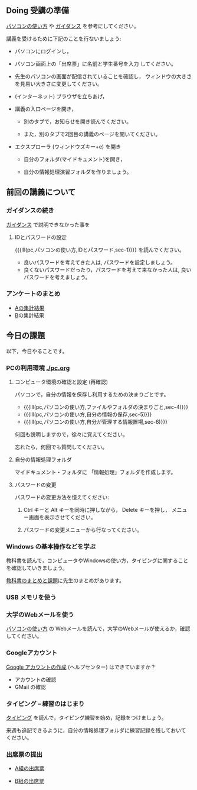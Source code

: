 # 2019.04.15 2回目

** Doing 受講の準備

[[./pc.org][パソコンの使い方]] や [[./guidance.org][ガイダンス]] を参考にしてください。

講義を受けるために下記のことを行ないましょう:

- パソコンにログインし，

- パソコン画面上の「出席票」に名前と学生番号を入力
  してください。

- 先生のパソコンの画面が配信されていることを確認し，
  ウィンドウの大きさを見易い大きさに変更してください。

- (インターネット) ブラウザを立ちあげ，

- 講義の入口ページを開き，

  - 別のタブで，お知らせを開き読んでください。

  - また，別のタブで2回目の講義のページを開いてください。

- エクスプローラ (ウィンドウズキー+e) を開き

  - 自分のフォルダ(マイドキュメント)を開き，

  - 自分の情報処理演習フォルダを作りましょう。

** 前回の講義について

*** ガイダンスの続き

   [[./guidance.org][ガイダンス]] で説明できなかった事を

**** IDとパスワードの設定

{{{lll(pc,パソコンの使い方,IDとパスワード,sec-1)}}} を読んでください。

-  良いパスワードを考えてきた人は, パスワードを設定しましょう。
-  良くないパスワードだったり，パスワードを考えて来なかった人は,
   良いパスワードを考えましょう。

*** アンケートのまとめ

   - [[https://docs.google.com/spreadsheets/d/1oCBebyqGCgJc1eZsfyOJ0TgoH6bPGmmHzqOx_LEBzy8/edit?usp=sharing][Aの集計結果]]
   - [[https://docs.google.com/spreadsheets/d/13kQFXzlJg4UpvxKOyi5dFdqcm8bleCi5KC9l5EghjdU/edit?usp=sharing][B]]の集計結果

** 今日の課題

以下，今日やることです。


*** PCの利用環境 [[./pc.org]]

**** コンピュータ環境の確認と設定 (再確認)

パソコンで，自分の情報を保存し利用するための決まりごとです。

- {{{lll(pc,パソコンの使い方,ファイルやフォルダの決まりごと,sec-4)}}} 
- {{{lll(pc,パソコンの使い方,自分の情報の保存,sec-5)}}} 
- {{{lll(pc,パソコンの使い方,自分が管理する情報置場,sec-6)}}} 

何回も説明しますので，徐々に覚えてください。

忘れたら，何回でも質問してください。

**** 自分の情報処理フォルダ 

    マイドキュメント・フォルダに 「情報処理」フォルダを作成します。

**** パスワードの変更

     パスワードの変更方法を憶えてください:
     
     1. Ctrl キーと Alt キーを同時に押しながら， Delete キーを押し，
        メニュー画面を表示させてください。

     2. パスワードの変更メニューから行なってください。

*** Windows の基本操作などを学ぶ

教科書を読んで，コンピュータやWindowsの使い方，タイピングに関すること
を確認していきましょう。

[[./text.org][教科書のまとめと課題]]に先生のまとめがあります。


*** USB メモリを使う

*** 大学のWebメールを使う

   [[./pc.org][パソコンの使い方]] の Webメールを読んで，大学のWebメールが使えるか，確認してください。
   

*** Googleアカウント

    [[https://support.google.com/accounts/?hl=ja#topic=3382296][Google アカウントの作成]] (ヘルプセンター) はできていますか？

    - アカウントの確認
    - GMail の確認

*** タイピング -- 練習のはじまり

[[./typing.org][タイピング]] を読んで，タイピング練習を始め，記録をつけましょう。

来週も追記できるように，自分の情報処理フォルダに練習記録を残しておいて
ください。

   


*** 出席票の提出

   - [[https://goo.gl/forms/jjElpeXCYV7GqFdL2][A組の出席票]]
     
   - [[https://goo.gl/forms/jZt0Q4wEooQEkYzG2][B組の出席票]]

    


